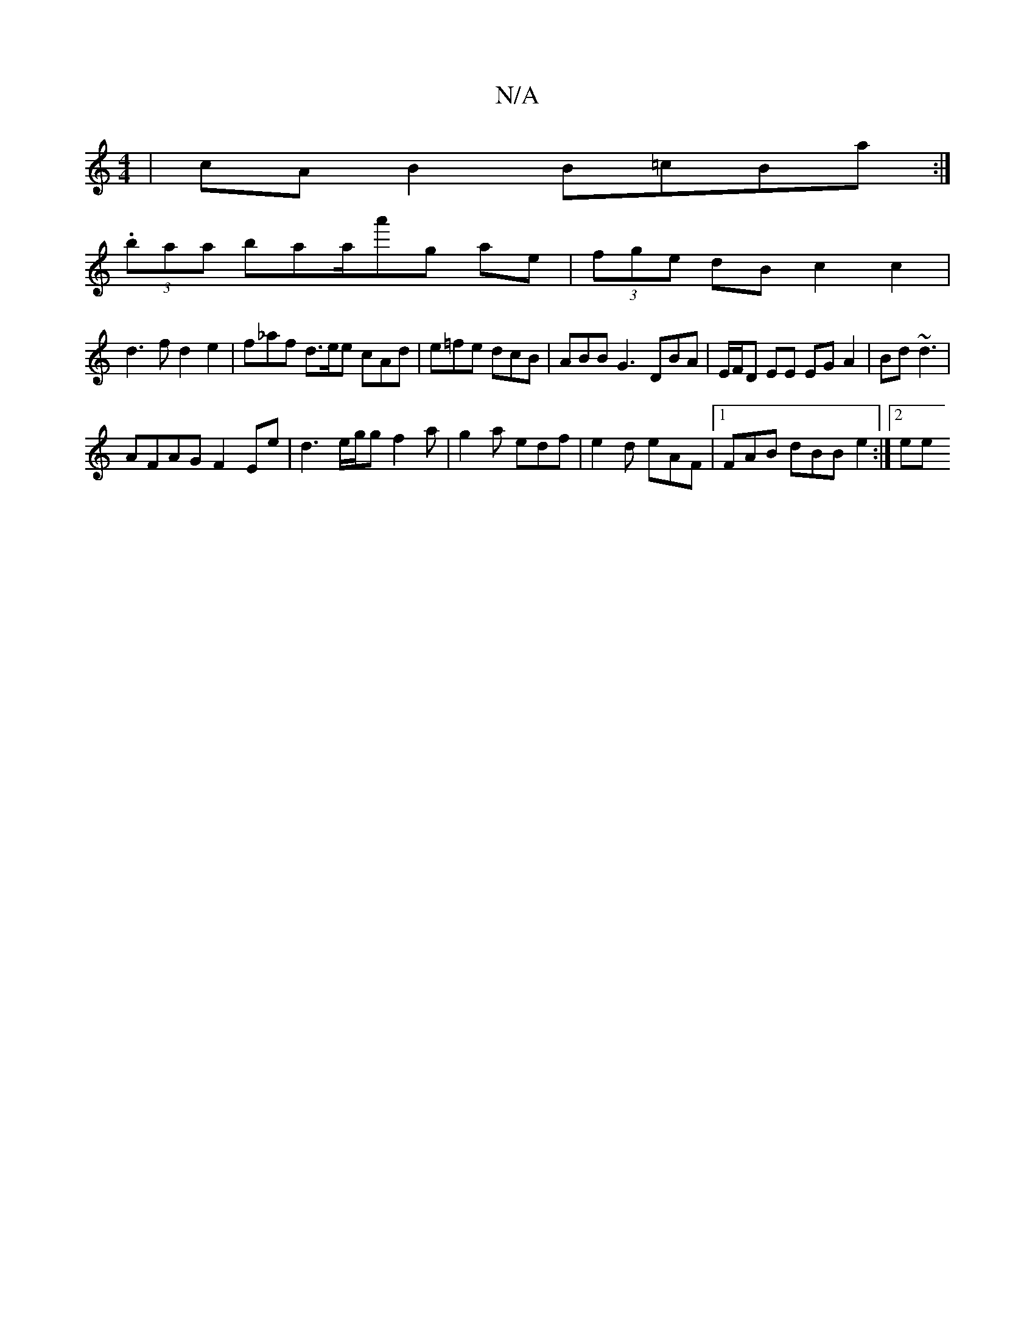 X:1
T:N/A
M:4/4
R:N/A
K:Cmajor
|cAB2 B=cBa:|
(3.baa bathr/a/}a'g ae|(3fge dB c2 c2 | 
d3 f d2 e2 | f_af d>ee cAd | e=fe dcB | ABB G3 DBA | E/F/D EE EG A2 | Bd~d3 |
AFAG F2Ee | d3 e/g/2g f2 a | g2 a edf|e2 d eAF |1 FAB dBB e2 :|2 ee